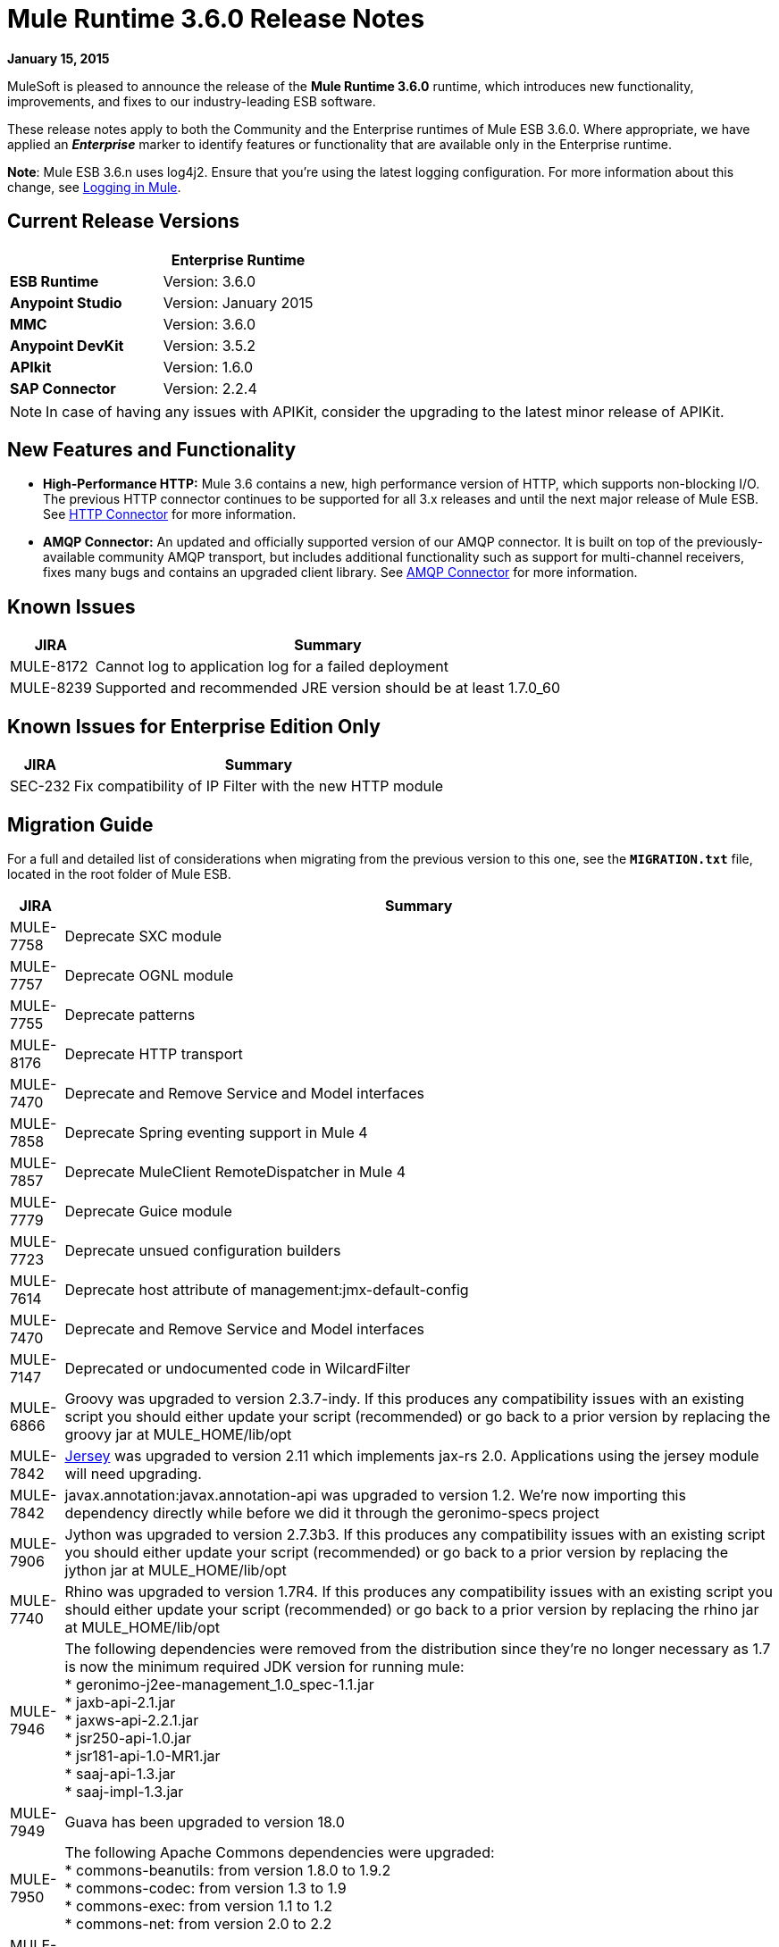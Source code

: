 = Mule Runtime 3.6.0 Release Notes
:keywords: release notes


*January 15, 2015*

MuleSoft is pleased to announce the release of the *Mule Runtime 3.6.0* runtime, which introduces new functionality, improvements, and fixes to our industry-leading ESB software. 

These release notes apply to both the Community and the Enterprise runtimes of Mule ESB 3.6.0. Where appropriate, we have applied an *_Enterprise_* marker to identify features or functionality that are available only in the Enterprise runtime.

*Note*: Mule ESB 3.6.n uses log4j2. Ensure that you're using the latest logging configuration. For more information about this change, see link:/mule-user-guide/v/3.7/logging-in-mule[Logging in Mule].

== Current Release Versions

[%header,cols="2*"]
|===
a|
 a|
*Enterprise Runtime*

|*ESB Runtime* |Version: 3.6.0
|*Anypoint Studio* |Version: January 2015
|*MMC* |Version: 3.6.0
|*Anypoint DevKit* |Version: 3.5.2
|*APIkit* |Version: 1.6.0
|*SAP Connector* |Version: 2.2.4
|===

[NOTE]
In case of having any issues with APIKit, consider the upgrading to the latest minor release of APIKit.

== New Features and Functionality

* *High-Performance HTTP:* Mule 3.6 contains a new, high performance version of HTTP, which supports non-blocking I/O. The previous HTTP connector continues to be supported for all 3.x releases and until the next major release of Mule ESB. See link:/mule-user-guide/v/3.7/migrating-to-the-new-http-connector[HTTP Connector] for more information.
* *AMQP Connector:* An updated and officially supported version of our AMQP connector. It is built on top of the previously-available community AMQP transport, but includes additional functionality such as support for multi-channel receivers, fixes many bugs and contains an upgraded client library. See link:/mule-user-guide/v/3.7/amqp-connector[AMQP Connector] for more information.

== Known Issues

[%header%autowidth.spread]
|===
|JIRA |Summary
|MULE-8172 |Cannot log to application log for a failed deployment
|MULE-8239 |Supported and recommended JRE version should be at least 1.7.0_60
|===

== Known Issues for Enterprise Edition Only

[%header%autowidth.spread]
|===
|JIRA |Summary
|SEC-232 |Fix compatibility of IP Filter with the new HTTP module
|===

== Migration Guide

For a full and detailed list of considerations when migrating from the previous version to this one, see the **`MIGRATION.txt`** file, located in the root folder of Mule ESB.

[%header%autowidth.spread]
|===
|JIRA |Summary
|MULE-7758 |Deprecate SXC module
|MULE-7757 |Deprecate OGNL module
|MULE-7755 |Deprecate patterns
|MULE-8176 |Deprecate HTTP transport
|MULE-7470 |Deprecate and Remove Service and Model interfaces
|MULE-7858 |Deprecate Spring eventing support in Mule 4
|MULE-7857 |Deprecate MuleClient RemoteDispatcher in Mule 4
|MULE-7779 |Deprecate Guice module
|MULE-7723 |Deprecate unsued configuration builders
|MULE-7614 |Deprecate host attribute of management:jmx-default-config
|MULE-7470 |Deprecate and Remove Service and Model interfaces
|MULE-7147 |Deprecated or undocumented code in WilcardFilter
|MULE-6866 |Groovy was upgraded to version 2.3.7-indy. If this produces any compatibility issues with an existing script you should either update your script (recommended) or go back to a prior version by replacing the groovy jar at MULE_HOME/lib/opt
|MULE-7842 |https://jersey.github.io/[Jersey] was upgraded to version 2.11 which implements jax-rs 2.0. Applications using the jersey module will need upgrading. 
|MULE-7842 |javax.annotation:javax.annotation-api was upgraded to version 1.2. We're now importing this dependency directly while before we did it through the geronimo-specs project
|MULE-7906 |Jython was upgraded to version 2.7.3b3. If this produces any compatibility issues with an existing script you should either update your script (recommended) or go back to a prior version by replacing the jython jar at MULE_HOME/lib/opt
|MULE-7740 |Rhino was upgraded to version 1.7R4. If this produces any compatibility issues with an existing script you should either update your script (recommended) or go back to a prior version by replacing the rhino jar at MULE_HOME/lib/opt
|MULE-7946 |The following dependencies were removed from the distribution since they're no longer necessary as 1.7 is now the minimum required JDK version for running mule: +
* geronimo-j2ee-management_1.0_spec-1.1.jar +
* jaxb-api-2.1.jar +
* jaxws-api-2.2.1.jar +
* jsr250-api-1.0.jar +
* jsr181-api-1.0-MR1.jar +
* saaj-api-1.3.jar +
* saaj-impl-1.3.jar
|MULE-7949 |Guava has been upgraded to version 18.0
|MULE-7950 |The following Apache Commons dependencies were upgraded: +
* commons-beanutils: from version 1.8.0 to 1.9.2 +
* commons-codec: from version 1.3 to 1.9 +
* commons-exec: from version 1.1 to 1.2 +
* commons-net: from version 2.0 to 2.2
|MULE-7951 |xmlunit has been upgraded to version 1.5
|MULE-7919 |json-schema-validation-filter in the json module was deprecated and will be removed in Mule 4.0. Use the new validate-schema message processor instead.
|MULE-7919 |The following classes have been deprecated. Use JsonSchemaValidator instead +
* JsonSchemaFilter +
* JsonSchemaJsonValidationFilter +
* JsonSchemaValidationFilter +
* JsonSChemaXsdValidationFilter
|MULE-7919 |The following dependencies were upgraded: +
* jackson-databind: from version 2.1.1 to 2.4.3 +
* joda-time: from version 1.6 to 2.5
|MULE-7919 |The dependency org.kitchen-eel:json-schema-validator was removed and replaced with com.github.fge:json-schema-validator:2.2.5. If you still need to use that dependency, you can safely add it back to your application/runtime.
|MULE-7987 |The following dependencies were upgraded: +
* saxon: from version 9.1.0.8 to 9.6.0.1-HE +
* woodstox-core-asl: from version 4.1.4 to 4.4.1 +
* stax2-api: from version 3.1.1 to 3.1.4
|MULE-7030 |The following features have been deprecated in favor of <expression-filter>: +
* jaxen-filter +
* jxpath-filter
|MULE-7030 |The following features have been deprecated in favor of <expression-transformer>: +
* jxpath-extractor-transformer +
* bean: expression evaluator
|MULE-7030 |The following features have been deprecated in favor of the new xpath3() MEL Function +
* xpath: expression evaluator +
* xpath2: expression evaluator (in favor of the xpath3() MEL function) +
* xpath() MEL Function
|MULE-7030 |The xpath-filter element is now namespace aware. If you're using it with XPath expressions which reference custom namespaces, you now have to declare them in a namespace-manager element or use a wildcard (*:/title instead of book:title)
|MULE-8001 |The xquery-transformer element will now always return a java List when no return type has explicitly been specified
|MULE-7983 |Devkit based Cloud Connectors with OAuth support will now use the new HTTP connector by default, unless the useTransportForUris configuration flag is set to true (see MULE-8066). The connector-ref attribute now accepts either an HTTP transport 'config' or a new 'listener-config' element. Devkit based connectors using OAuth1 will not support the new HTTP connector
|MULE-7731 |The default value of the 'cacheJmsSessions' attribute in the JMS connector element is now 'true' to provide better out of the box performance. This attribute can be set 'false' to disable caching as in 3.5.
|MULE-7731 |The <jms:caching-connection-factory> has been deprecated. It can still but used in 3.6, but it not necessary given that from Mule 3.6 JMS connections cache Sessions/Producers by default when a CachingConnectionFactory has not been configured explicitly.
|MULE-7731 |org.mule.transport.jms.xa.ConnectionFactoryWrapper has been renamed to org.mule.transport.jms.xa.DefaultXAConnectionFactoryWrapper.
|MULE-8082 |XStream was upgraded from version 1.4.2 to 1.4.7
|MULE-8083 |JXPath expression evaluator no longer accepts external entities when payload is not already a Document
|MULE-8004 |Examples are no longer included in the distribution. Check the README file in the examples folder for more information
|MULE-8004 |Derby is no longer included in the distribution
|MULE-7736 |From Mule 3.6, SEDA queues used with the 'queued-asynchronous' processing strategy are now bound to four times the maximum number of active threads by default. This change permits stages to be decoupled as well as peaks in traffic to be handled while avoiding OutOfMemoryException's. The queue size can be increased in configuration or set to '0' for 3.5 behavior (unbound).
|===

== Migration Guide for Enterprise Edition Only

[%header,cols="2*"]
|=====
|JIRA |Summary
|EE-4149 |Batch internal queue names changed and thus you must make sure that all your job instances are finished before upgrading.
|EE-4196 a|
The following dependencies were upgraded:

* kryo: from version 2.22 to 3.0.0 (shaded)
* kryo-serializers: from version 0.26 to 0.27

|=====

== Hardware and Software System Requirements

[NOTE]
Mule ESB 3.6.0 requires Oracle JRE version 1.7.0_60 or later, or IBM JRE version 1.7. Java 6 and Java 8 are not supported in both platforms (Oracle and IBM).

For most use cases, the 3.6.0 Runtime does not change the hardware and software system requirements established by the 3.5.X Runtime. MuleSoft recommends a minimum of 4 GB RAM on a developer workstation. As applications become complex, consider adding more RAM. Contact MuleSoft with any questions you may have about system requirements.

== Deprecated in this Release

The following list of Message Processors has been deprecated:

* HTTP Endpoint / Connector
* HTTP Response Builder (Component)
* HTTP Response to Object (Transformer)
* HTTP Response to String (Transformer)
* Message to HTTP Response (Transformer)
* Object to HTTP Request (Transformer)
* Body to Parameter (Transformer)
* Service Lookup (Connector)
* Result set to Maps (Transformer)  +

== Upgraded Third Party Libraries

* Jersey was upgraded to version 2.11 which implements jax-rs 2.0
* javax.annotation:javax.annotation-api was upgraded to version 1.2
* Groovy was upgraded to version 2.3.7-indy
* Jython was upgraded to version 2.7.3b3
* Rhino was upgraded to version 1.7R4
* Guava has been upgraded to version 18.0
* The following Apache Commons dependencies were upgraded: +
** commons-beanutils: from version 1.8.0 to 1.9.2
** commons-codec: from version 1.3 to 1.9
** commons-exec: from version 1.1 to 1.2
** commons-net: from version 2.0 to 2.2
* xmlunit has been upgraded to version 1.5
* jackson-databind: from version 2.1.1 to 2.4.3
* joda-time: from version 1.6 to 2.5
* kryo: from version 2.22 to 3.0.0
* kryo-serializers: from version 0.26 to 0.27
* saxon: from version 9.1.0.8 to 9.6.0.1-HE
* woodstox-core-asl: from version 4.1.4 to 4.4.1
* stax2-api: from version 3.1.1 to 3.1.4
* XStream was upgraded from version 1.4.2 to 1.4.7
* log4j was upgraded to log4j2 version to 2.0.2

== JIRA Issue Reference

=== New Features and Improvements

[%header%autowidth.spread]
|===
|JIRA |Summary
|MULE-7845 |HTTP Connector request
|MULE-7872 |HTTP connector listener
|MULE-7929 |WS Consumer support for using new HTTP Connector
|MULE-7930 |HTTP Proxy scenario using new HTTP Connector
|MULE-7865 |Support for OAuth in the HTTP connector (Authorization code)
|MULE-7769 |Implement log4j2 on Mule
|MULE-7741 |Add reconnection support for database connector
|MULE-7132 |wilcard function for mel
|MULE-7977 |Add a system property to force a console appender
|MULE-7556 |Add OOTB support in new DB connector for TRUNCATE operation
|MULE-7632 |Update jetty transport to process message through MessageProcessingMananger
|MULE-7740 |Bundle scripting pack with Mule CE by default
|MULE-7735 |Consumer caching should not be implemented in <jms:caching-connection-factory>
|MULE-8082 |Upgrade XStream to version 1.4.7
|MULE-8081 |CheckRequiredAttributes#preProcess performance improvement
|MULE-8047 |Support shared http listener and request config in domains
|MULE-7145 |Redeploy domain when domain config resource is updated
|MULE-7030 |Need to support XPATH 3.0 in the xpath filter
|MULE-6866 |Upgrade to Groovy 2.3.6
|MULE-8030 |TransactionNotification should return the name of the application that triggered it
|MULE-7970 |Add followRedirects attribute to the http:request element
|MULE-7951 |Upgrade test dependencies
|MULE-7589 |VM transactions should support multithreading
|MULE-7576 |Update apache commons-io to version 2.4
|MULE-7656 |Allow Jetty connector implementation to be customized
|MULE-7620 |Define unified way to define the exception handler in execution scopes in mule
|MULE-7615 |RandomAccessFileQueueStore.getLength() is slow.
|MULE-7703 |Add a way to configure default threading profile
|MULE-7671 |Allow use of single HttpClientMessageDispatcher per endpoint to reduce thread contention
|MULE-7669 |Introduce a system property to disable http stale connection check
|MULE-7666 |Introduce a system property for configuring http tcpNoDelay default
|MULE-7664 |Allow size of internal buffer used for copy streams to be customized via system property
|MULE-7789 |Update mule-transports-http to tomcat 6+
|MULE-7736 |Ensure internal SEDA queues are bound by default to avoid OutOfMemoryException's
|MULE-7731 |JMS transport should reuse javax.jms.Session, javax.jms.MessageProducer instances by default
|MULE-7847 |Upgrade JSCH to version 0.151
|MULE-7842 |Jersey version upgrade
|MULE-7829 |upgrade log4j2 version to 2.0.2
|MULE-7808 |Upgrade Xalan to version 2.7.2
|MULE-7805 |Upgrade Spring version to 3.2.10 in Mule 3.5.x
|MULE-7950 |Upgrade apache commons libraries to latest versions
|MULE-7949 |Upgrade Guava to the v18
|MULE-7919 |Upgrade Json Schema validator to support draft-04 rfc
|MULE-7906 |Upgrade Jython library to latest version
|MULE-8088 |Check that queries do not return multiple columns with the same name
|MULE-8053 |CheckExclusiveAttributes should ignore documentation namespace
|===

==== New Features and Improvements for Enterprise Edition Only

[%header%autowidth.spread]
|=======
|JIRA |Summary
|EE-4017 |Change signature of PrimaryNodeListener registration method
|EE-4196 |Upgrade Kryo to the latest version
|EE-4149 |Batch queue names should be smaller
|=======

=== Fixed Issues

[%header%autowidth.spread]
|===
|JIRA |Summary
|MULE-7470 |Deprecate and Remove Service and Model interfaces
|MULE-7445 |SMTP not setting the charset as part of the mime contentType
|MULE-7442 |Bulk Update fails using a file as a source when the file was generated in Windows due to \r at the end of the line
|MULE-7323 |ExpressionSplitterXPathTestCase has wrong assertions
|MULE-7273 |Proxy service does not rewrite schema locations in the WSDL
|MULE-7263 |MULE_REMOTE_CLIENT_ADDRESS variable gets the wrong value when http requests are proxied
|MULE-7147 |Deprecated or undocumented code in WilcardFilter
|MULE-6980 |jackson-xc wrong version
|MULE-6876 |RUN_AS_USER incompatible with -M command line switch
|MULE-6839 |Inbound HTTP Cookies are not available in a Jersey Service Class
|MULE-6622 |schemaLocation in Message Validation. Mule fails to load an imported second schema
|MULE-6566 |Per App Classloader should clean all native libraries from the classloader on redeploy
|MULE-6501 |XsltTransformer forcefully evaluate expressions in context-property into Strings
|MULE-6355 |soapVersion ignored on CXF proxy
|MULE-8034 |Uri Parameters should appear decoded in the inboundProperties
|MULE-8033 |DataSense doesn't recognize named columns correctly with MySQL joined queries
|MULE-8029 |ExceptionStrategyNotification returns null resourceId
|MULE-8008 |Ignore user defined types when type info is processed from the database metadata.
|MULE-8004 |Remove examples from the distribution
|MULE-7996 |Mule applications should clear their deployment class loader when they are disposed.
|MULE-7980 |Getting UnknownDbTypeException resolving parameter types in SQL server 2005
|MULE-7979 |Deployment Service tracks applications before they are successfully deployed
|MULE-7978 |DefaultParamTypeResolver should use type information from query template
|MULE-7974 |Web Service Consumer serviceAddress with MEL causes NullPointerException
|MULE-7973 |db:parameterized-query doesn't accepts queries from a property placeholder
|MULE-7594 |Scatter-gather throws exception when using a one-way outbound endpoint.
|MULE-7593 |Scatter-gather throws IllegalStateException when using only one message processor
|MULE-7592 |JMS caching-connection-factory doesn't close connections on redeploy
|MULE-7591 |Mule fails to start if UntilSuccessful has a persistent object store with stored events
|MULE-7590 |NoClassDefFoundError when Mule is started from outside the bin directory
|MULE-7586 |ObjectStoreManager is not disposed when application is undeployed
|MULE-7575 |Aggregator result has invalid session variables values
|MULE-7574 |Possible contention on DefaultStreamCloserService.
|MULE-7573 |CXF: java.lang.reflect.Method cannot be cast to java.lang.String
|MULE-7571 |Persistent queue logs and data remove after shutdown
|MULE-7566 |FunctionalTestCase method runFlowWithPayloadAndExpect does not pass in payload
|MULE-7552 |Transaction isRollbackOnly() should considered already finished transactions
|MULE-7659 |Cookies not sent when there's a % in the path
|MULE-7653 |Web service consumer does not send the SOAP action when using version 1.2
|MULE-7650 |DynamicClassLoader leaking classloaders
|MULE-7642 |Close method for ReceiverFileInputStream should not raise errors if called twice.
|MULE-7638 |OOM when recovering VM transactions
|MULE-7636 |MuleProcessController default timeout is wrongfully configured
|MULE-7633 |MuleBaseVariableResolverFactory cannot assume that nextFactory.getVariableResolver() will return null if variables doesn't exist.
|MULE-7631 |CopyOnWriteCaseInsensitiveMap KeyIterator class implementation issue
|MULE-7630 |FileToByteArray transformer conflicts with ObjectToByteArray
|MULE-7629 |Provide a way to preserve the original directory when using moveToDirectory
|MULE-7627 |CloserService generates debug log message without checking logger state
|MULE-7623 |Change oracle config port type to mule:substitutableInt in xsd
|MULE-7616 |Mule should not print the full message on fatal exception
|MULE-7614 |Deprecate host attribute of management:jmx-default-config
|MULE-7612 |Database row handler should use column aliases instead of column names
|MULE-7611 |MEL expression using dot notation .'variable-name' always returns null if first value at first access is null, even after value changes
|MULE-7603 |When using a Throttling policy with throttling statics enabled, limit headers are swapped.
|MULE-7597 |scatter gather should require at least two routes
|MULE-7729 |Possible deadlock when handling concurrent requests in a transaction with more than one outbound endpoint
|MULE-7728 |Collection aggregator fails with high amount of messages. Default in memory object store is inefficient.
|MULE-7726 |No transacted DB connector requires a connection per operation
|MULE-7723 |Deprecate unsued configuration builders
|MULE-7714 |Jetty SSL Connector does not work if keyPassword and storePassword are different
|MULE-7710 |Optimize default wrapper.conf
|MULE-7709 |mule-db.xsd in mule-module-db-3.5.0.jar refers to mule.xsd version3.4
|MULE-7708 |Database: Oracle Configuration still requires user and password attributes when it is configured via spring-bean
|MULE-7704 |DB connector fails to create a pooled connection when DB driver is deployed in the mule application
|MULE-7697 |com.arjuna.ats.arjuna.exceptions.ObjectStoreException when executen esireferenceimplementation on windows
|MULE-7696 |App specific log file not created on windows
|MULE-7686 |Upgrade Jetty version to 9
|MULE-7677 |Mule fails to process all files when streaming="true"
|MULE-7674 |mule frezes with 100% CPU utilization if accessing property of non-existing property
|MULE-7673 |DatabaseMuleArtifactTestCase broken after maven changes
|MULE-7667 |File filter not working when recursing on subfolder
|MULE-7663 |tls-default.conf entries are ignored sometimes
|MULE-7662 |Store procedure detected as DDL when there are no spaces between the \{ and "call"
|MULE-7661 |org.mule.api.security.tls.TlsConfiguration#getSslContext() no longer visible
|MULE-7660 |Proxy credentials are not being sent if target endpoint doesn't have its own credentials
|MULE-7800 |Deployment service does not update app status after deployment failure
|MULE-7797 |ArrayIndexOutOfBoundsException when mixing the order of in/out parameters in DB module.
|MULE-7796 |IllegalArgumentException when trying to load external query
|MULE-7795 |File transport being recursive even with recursive="false" in 3.5.1
|MULE-7780 |JUnit rules and matchers for Mule Standalone server
|MULE-7779 |Deprecate Guice module
|MULE-7778 |PGP module is unable to decrypt signed files
|MULE-7775 |Replace all uses of wrong date format for RFC one in HTTP transport.
|MULE-7774 |Wrong format for date in HTTP header
|MULE-7773 |Dynamic reference to sub flow produces lifecycle errors
|MULE-7758 |Deprecate SXC module
|MULE-7757 |Deprecate OGNL module
|MULE-7755 |Deprecate patterns
|MULE-7748 |Seda queues with persistent profile fail in Windows
|MULE-7747 |Add root project files to better Gnits standards compiance
|MULE-7745 |Can't log SOAP Messages
|MULE-7742 |Thread Safety issues in one of the constructors of default mule session.
|MULE-7862 |Queuestore size increases indefinetely after restarting the application
|MULE-7858 |Deprecate Spring eventing support in Mule 4
|MULE-7857 |Deprecate MuleClient RemoteDispatcher in Mule 4
|MULE-7856 |FlowConstructStatistics is missing queue size data
|MULE-7852 |Add a way to do assertions on mule logs with or without the mule process controller.
|MULE-7851 |SecretKeyEncryptionStrategy does not use the supplied key
|MULE-7840 |Upgrade JUnit version to 4.11
|MULE-7838 |Remove destroy method from LockProvider insterface
|MULE-7837 |Imap 'RetrieveMessageReceiver' does not read the whole folder when deleteReadMessages="false"
|MULE-7828 |Missing initial multi part boundary at org.mule.transport.http.multipart.MultiPartInputStream.parse(MultiPartInputStream.java:357)
|MULE-7821 |Mule Sftp Transport Exception handling drops the SftpException when creating an IOException
|MULE-7819 |GlobalFunctions lead to memory leaks
|MULE-7818 |Logging infrastructure should not keep a reference to any classloaders
|MULE-7817 |ClassLoader leak due to wrong use of DEFAULT_THREADING_PROFILE
|MULE-7814 |OutOfMemoryError with Jersey/HTTP Streaming
|MULE-7812 |StaticResourceMessageProcessor holds on to file locks.
|MULE-7804 |Mule adds an empty inbound property when receiving an HTTP request with an empty query string
|MULE-7803 |Thread leak on inbound HTTP connections
|MULE-7946 |Remove dependencies no longer needed with JDK 1.7
|MULE-7923 |Better support for sequential processing in scatter-gather
|MULE-7916 |Incorrect parsing of URLs with encoded characters
|MULE-7914 |NPE in DualRandomAccessFileQueueStoreDelegate#size when logging level is DEBUG
|MULE-7913 |Scatter-gather: NPE when applying expression filter
|MULE-7909 |No error thrown when FTP inbound attempts to read a file larger than JVM Maxheap
|MULE-7907 |JDBCTransaction is not closing the connection correctly
|MULE-7893 |Avoid endpoint caching ad infinitum
|MULE-7890 |Include hamcrest-library dependency.
|MULE-7887 |DEPLOYMENT_FAILED status should be applied to applications that fail to start
|MULE-7886 |Transaction Journal fails to be recovered if queue name has more than 128 charaters
|MULE-7883 |Wrong wsdl:import definition in exposed wsdl
|MULE-7881 |Errors thrown during message processor execution are not properly managed
|MULE-7879 |DB Connector: Missing support to call Oracle function that returns a CURSOR
|MULE-7877 |Web Service Consumer cannot handle wsdl that import other wsdl that overrides namespace
|MULE-8088 |Check that queries do not return multiple columns with the same name
|MULE-8086 |File handlers are not closed after a Queue is disposed
|MULE-8085 |Adding a event to internal SEDA queue blocks forever if queue is full
|MULE-8083 |JXPath Evaluator is vulnerable to XXE
|MULE-8080 |Oracle Configuration still requires user and password attributes when it is configured via URL
|MULE-8064 |Variables created after a scatter and gather are null even when value was set.
|MULE-8054 |Exception trying to close a not opened IMAP folder
|MULE-8053 |CheckExclusiveAttributes should ignore documentation namespace
|MULE-8043 |Query parameters are incorrectly processed when defined in different order than in the query text
|MULE-8144 |Cannot add ContextResolver in Jersey Module
|MULE-8123 |Jetty http.context.path inbound property has a different value in 3.6 compared to 3.5
|MULE-8122 |Negative seek offset after queue file goes trough transaction recovery process
|MULE-8099 |Domains should not allow Mule elements nested in a <spring:beans> element
|MULE-8095 |Managed object store expiration incorrectly detected on cluster
|MULE-8176 |Deprecate HTTP transport
|MULE-8161 |Round-robin does not start from 0, but start from 1.
|MULE-8154 |Module: Tomcat hard-coded version - use defined version
|MULE-8151 |Malformed responses when Jersey sends a chuncked response
|MULE-7097 |Provide a way to specify valid cipher specs for SSL on transports that support the protocol
|===

==== Fixed Issues for Enterprise Edition Only

[%header%autowidth.spread]
|===
|JIRA |Summary
|EE-4079 |No stack trace when batch logs a non mule exception
|EE-4078 |Batch throws NPE when a step uses a filter to stop a record
|EE-4077 |unconsistent behavior when using an AbstractMessageTransformer in batch
|EE-4049 |On Complete phase is not invoked when max failed records threshold is reached
|EE-4048 |Batch processing changes java.sql.Timestamp object with java.util.Date objects
|EE-4046 |Legitimate null values from db are filtered out of XML
|EE-4040 |Exception is not logged if accept record expression fails in batch
|EE-4039 |No log message when batch job reaches max failure threshold
|EE-4027 |Mule fails to start if org.apache.xerces.jaxp.datatype.XMLGregorianCalendarImpl is not in classpath
|EE-4026 |Thread leak in Batch due to work managers not being reused between job instances
|EE-4025 |There is no stack trace when something goes wrong on a batch's commit phase.
|EE-4019 |MMC agent's stats consume a lot of memory that is never freed up
|EE-4001 |Batch job doesn't finish, when the payloads of the processed records are bigger than 512KB.
|EE-4252 |Batch job ending with "no step with id null" error
|EE-4250 |Upgrade Security Module to version 1.3.2
|EE-4192 |Multi-tx module fails to roll back transactions if a RuntimeException is raised.
|EE-4186 |batch:input outputs the wrong event
|EE-4178 |FTP - moveToDirectory fails when streaming="true"
|EE-4152 |Distributed lock system fails when locks are used by many threads in the same node
|EE-4128 |Optimize default wrapper.conf
|EE-4119 |Clustering module fails to compile on CloudBees
|EE-4108 |Concurrent modification when a plugin fails
|EE-4092 |Rate Limiting Policy does not allow any more calls in small period after the rate is exhausted
|===

== Support Resources

* For details on Anypoint Studio January 2015 release (that comes with 3.6.0 Runtime), see the link:/release-notes/anypoint-studio-january-2015-with-3.6.0-runtime-release-notes[Anypoint Studio January 2015 with 3.6.0 Runtime Release Notes]
* Access MuleSoft’s link:http://forums.mulesoft.com/[Forum] to pose questions and get help from Mule’s broad community of users.
* To access MuleSoft’s expert support team, link:https://www.mulesoft.com/support-and-services/mule-esb-support-license-subscription[subscribe] to Mule ESB Enterprise and log in to MuleSoft’s link:http://www.mulesoft.com/support-login[Customer Portal].
